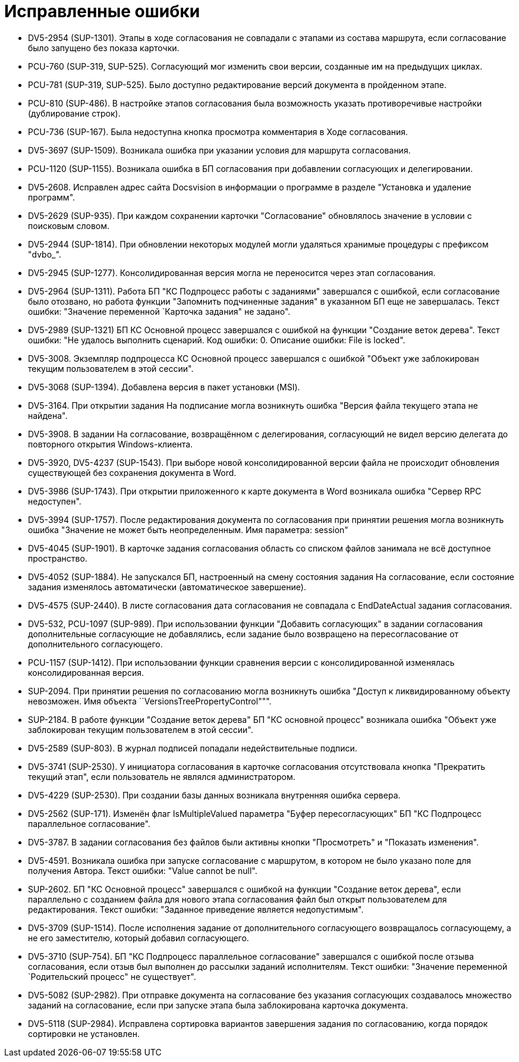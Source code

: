 = Исправленные ошибки

* DV5-2954 (SUP-1301). Этапы в ходе согласования не совпадали с этапами из состава маршрута, если согласование было запущено без показа карточки.
* PCU-760 (SUP-319, SUP-525). Согласующий мог изменить свои версии, созданные им на предыдущих циклах.
* PCU-781 (SUP-319, SUP-525). Было доступно редактирование версий документа в пройденном этапе.
* PCU-810 (SUP-486). В настройке этапов согласования была возможность указать противоречивые настройки (дублирование строк).
* PCU-736 (SUP-167). Была недоступна кнопка просмотра комментария в Ходе согласования.
* DV5-3697 (SUP-1509). Возникала ошибка при указании условия для маршрута согласования.
* PCU-1120 (SUP-1155). Возникала ошибка в БП согласования при добавлении согласующих и делегировании.
* DV5-2608. Исправлен адрес сайта Docsvision в информации о программе в разделе "Установка и удаление программ".
* DV5-2629 (SUP-935). При каждом сохранении карточки "Согласование" обновлялось значение в условии с поисковым словом.
* DV5-2944 (SUP-1814). При обновлении некоторых модулей могли удаляться хранимые процедуры с префиксом "dvbo_".
* DV5-2945 (SUP-1277). Консолидированная версия могла не переносится через этап согласования.
* DV5-2964 (SUP-1311). Работа БП "КС Подпроцесс работы с заданиями" завершался с ошибкой, если согласование было отозвано, но работа функции "Запомнить подчиненные задания" в указанном БП еще не завершалась. Текст ошибки: "Значение переменной `Карточка задания" не задано".
* DV5-2989 (SUP-1321) БП КС Основной процесс завершался с ошибкой на функции "Создание веток дерева". Текст ошибки: "Не удалось выполнить сценарий. Код ошибки: 0. Описание ошибки: File is locked".
* DV5-3008. Экземпляр подпроцесса КС Основной процесс завершался с ошибкой "Объект уже заблокирован текущим пользователем в этой сессии".
* DV5-3068 (SUP-1394). Добавлена версия в пакет установки (MSI).
* DV5-3164. При открытии задания На подписание могла возникнуть ошибка "Версия файла текущего этапа не найдена".
* DV5-3908. В задании На согласование, возвращённом с делегирования, согласующий не видел версию делегата до повторного открытия Windows-клиента.
* DV5-3920, DV5-4237 (SUP-1543). При выборе новой консолидированной версии файла не происходит обновления существующей без сохранения документа в Word.
* DV5-3986 (SUP-1743). При открытии приложенного к карте документа в Word возникала ошибка "Сервер RPC недоступен".
* DV5-3994 (SUP-1757). После редактирования документа по согласования при принятии решения могла возникнуть ошибка "Значение не может быть неопределенным. Имя параметра: session"
* DV5-4045 (SUP-1901). В карточке задания согласования область со списком файлов занимала не всё доступное пространство.
* DV5-4052 (SUP-1884). Не запускался БП, настроенный на смену состояния задания На согласование, если состояние задания изменялось автоматически (автоматическое завершение).
* DV5-4575 (SUP-2440). В листе согласования дата согласования не совпадала с EndDateActual задания согласования.
* DV5-532, PCU-1097 (SUP-989). При использовании функции "Добавить согласующих" в задании согласования дополнительные согласующие не добавлялись, если задание было возвращено на пересогласование от дополнительного согласующего.
* PCU-1157 (SUP-1412). При использовании функции сравнения версии с консолидированной изменялась консолидированная версия.
* SUP-2094. При принятии решения по согласованию могла возникнуть ошибка "Доступ к ликвидированному объекту невозможен. Имя объекта ``VersionsTreePropertyControl""".
* SUP-2184. В работе функции "Создание веток дерева" БП "КС основной процесс" возникала ошибка "Объект уже заблокирован текущим пользователем в этой сессии".
* DV5-2589 (SUP-803). В журнал подписей попадали недействительные подписи.
* DV5-3741 (SUP-2530). У инициатора согласования в карточке согласования отсутствовала кнопка "Прекратить текущий этап", если пользователь не являлся администратором.
* DV5-4229 (SUP-2530). При создании базы данных возникала внутренняя ошибка сервера.
* DV5-2562 (SUP-171). Изменён флаг IsMultipleValued параметра "Буфер пересогласующих" БП "КС Подпроцесс параллельное согласование".
* DV5-3787. В задании согласования без файлов были активны кнопки "Просмотреть" и "Показать изменения".
* DV5-4591. Возникала ошибка при запуске согласование с маршрутом, в котором не было указано поле для получения Автора. Текст ошибки: "Value cannot be null".
* SUP-2602. БП "КС Основной процесс" завершался с ошибкой на функции "Создание веток дерева", если параллельно с созданием файла для нового этапа согласования файл был открыт пользователем для редактирования. Текст ошибки: "Заданное приведение является недопустимым".
* DV5-3709 (SUP-1514). После исполнения задание от дополнительного согласующего возвращалось согласующему, а не его заместителю, который добавил согласующего.
* DV5-3710 (SUP-754). БП "КС Подпроцесс параллельное согласование" завершался с ошибкой после отзыва согласования, если отзыв был выполнен до рассылки заданий исполнителям. Текст ошибки: "Значение переменной `Родительский процесс" не существует".
* DV5-5082 (SUP-2982). При отправке документа на согласование без указания согласующих создавалось множество заданий на согласование, если при запуске этапа была заблокирована карточка документа.
* DV5-5118 (SUP-2984). Исправлена сортировка вариантов завершения задания по согласованию, когда порядок сортировки не установлен.
